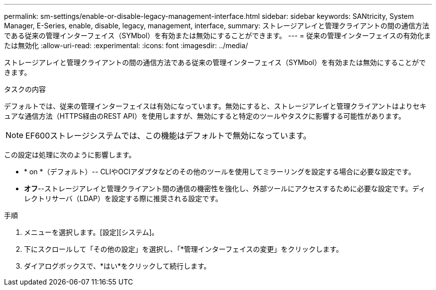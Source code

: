 ---
permalink: sm-settings/enable-or-disable-legacy-management-interface.html 
sidebar: sidebar 
keywords: SANtricity, System Manager, E-Series, enable, disable, legacy, management, interface, 
summary: ストレージアレイと管理クライアントの間の通信方法である従来の管理インターフェイス（SYMbol）を有効または無効にすることができます。 
---
= 従来の管理インターフェイスの有効化または無効化
:allow-uri-read: 
:experimental: 
:icons: font
:imagesdir: ../media/


[role="lead"]
ストレージアレイと管理クライアントの間の通信方法である従来の管理インターフェイス（SYMbol）を有効または無効にすることができます。

.タスクの内容
デフォルトでは、従来の管理インターフェイスは有効になっています。無効にすると、ストレージアレイと管理クライアントはよりセキュアな通信方法（HTTPS経由のREST API）を使用しますが、無効にすると特定のツールやタスクに影響する可能性があります。

[NOTE]
====
EF600ストレージシステムでは、この機能はデフォルトで無効になっています。

====
この設定は処理に次のように影響します。

* * on *（デフォルト）-- CLIやOCIアダプタなどのその他のツールを使用してミラーリングを設定する場合に必要な設定です。
* *オフ*--ストレージアレイと管理クライアント間の通信の機密性を強化し、外部ツールにアクセスするために必要な設定です。ディレクトリサーバ（LDAP）を設定する際に推奨される設定です。


.手順
. メニューを選択します。[設定][システム]。
. 下にスクロールして「その他の設定」を選択し、「*管理インターフェイスの変更」をクリックします。
. ダイアログボックスで、*はい*をクリックして続行します。

